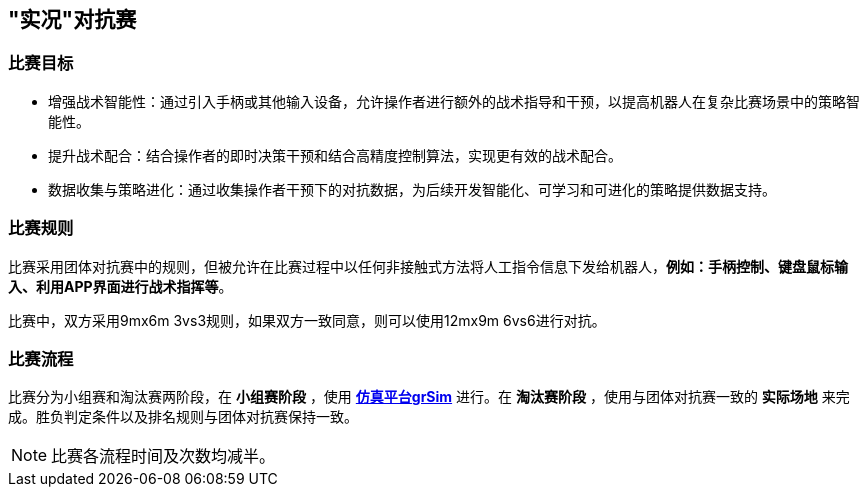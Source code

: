 == "实况"对抗赛

=== 比赛目标

* 增强战术智能性：通过引入手柄或其他输入设备，允许操作者进行额外的战术指导和干预，以提高机器人在复杂比赛场景中的策略智能性。

* 提升战术配合：结合操作者的即时决策干预和结合高精度控制算法，实现更有效的战术配合。

* 数据收集与策略进化：通过收集操作者干预下的对抗数据，为后续开发智能化、可学习和可进化的策略提供数据支持。

=== 比赛规则

比赛采用团体对抗赛中的规则，但被允许在比赛过程中以任何非接触式方法将人工指令信息下发给机器人，*例如：手柄控制、键盘鼠标输入、利用APP界面进行战术指挥等*。

比赛中，双方采用9mx6m 3vs3规则，如果双方一致同意，则可以使用12mx9m 6vs6进行对抗。

=== 比赛流程

比赛分为小组赛和淘汰赛两阶段，在 *小组赛阶段* ，使用 *link:https://github.com/Robocup-ssl-China/grSim[仿真平台grSim]* 进行。在 *淘汰赛阶段* ，使用与团体对抗赛一致的 *实际场地* 来完成。胜负判定条件以及排名规则与团体对抗赛保持一致。

NOTE: 比赛各流程时间及次数均减半。